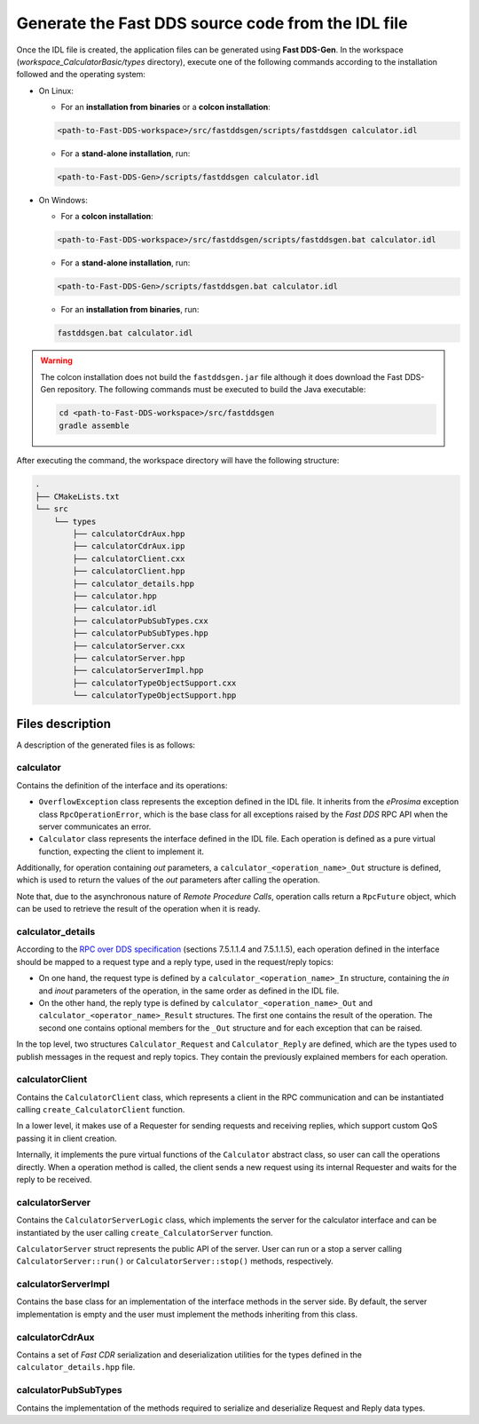 .. _fastddsgen_rpc_calculator_basic_app_code_generation:

Generate the Fast DDS source code from the IDL file
---------------------------------------------------

Once the IDL file is created, the application files can be generated using **Fast DDS-Gen**.
In the workspace (*workspace_CalculatorBasic/types* directory), execute one of the following commands according to the
installation followed and the operating system:

* On Linux:

  - For an **installation from binaries** or a **colcon installation**:

  .. code:: bash

      <path-to-Fast-DDS-workspace>/src/fastddsgen/scripts/fastddsgen calculator.idl

  - For a **stand-alone installation**, run:

  .. code:: bash

      <path-to-Fast-DDS-Gen>/scripts/fastddsgen calculator.idl

* On Windows:

  - For a **colcon installation**:

  .. code:: winbatch

      <path-to-Fast-DDS-workspace>/src/fastddsgen/scripts/fastddsgen.bat calculator.idl

  - For a **stand-alone installation**, run:

  .. code:: winbatch

      <path-to-Fast-DDS-Gen>/scripts/fastddsgen.bat calculator.idl

  - For an **installation from binaries**, run:

  .. code:: winbatch

      fastddsgen.bat calculator.idl

.. warning::

    The colcon installation does not build the ``fastddsgen.jar`` file although it does download the Fast DDS-Gen
    repository. The following commands must be executed to build the Java executable:

    .. code-block:: bash

        cd <path-to-Fast-DDS-workspace>/src/fastddsgen
        gradle assemble

After executing the command, the workspace directory will have the following structure:

.. code-block:: shell-session

  .
  ├── CMakeLists.txt
  └── src
      └── types
          ├── calculatorCdrAux.hpp
          ├── calculatorCdrAux.ipp
          ├── calculatorClient.cxx
          ├── calculatorClient.hpp
          ├── calculator_details.hpp
          ├── calculator.hpp
          ├── calculator.idl
          ├── calculatorPubSubTypes.cxx
          ├── calculatorPubSubTypes.hpp
          ├── calculatorServer.cxx
          ├── calculatorServer.hpp
          ├── calculatorServerImpl.hpp
          ├── calculatorTypeObjectSupport.cxx
          └── calculatorTypeObjectSupport.hpp

.. _fastddsgen_rpc_code_generation_basic_example_files_description:

Files description
^^^^^^^^^^^^^^^^^

A description of the generated files is as follows:

calculator
""""""""""

Contains the definition of the interface and its operations:

* ``OverflowException`` class represents the exception defined in the IDL file. It inherits
  from the *eProsima* exception class ``RpcOperationError``, which is
  the base class for all exceptions raised by the *Fast DDS* RPC API when the server communicates an error.

* ``Calculator`` class represents the interface defined in the IDL file. Each operation is defined as
  a pure virtual function, expecting the client to implement it.

Additionally, for operation containing *out* parameters, a ``calculator_<operation_name>_Out`` structure is defined,
which is used to return the values of the *out* parameters after calling the operation.

Note that, due to the asynchronous nature of *Remote Procedure Calls*, operation calls return a
``RpcFuture`` object, which can be used to retrieve the result of the operation when it is ready.

calculator_details
""""""""""""""""""

According to the
`RPC over DDS specification <https://www.omg.org/spec/DDS-RPC/1.0/PDF>`_ (sections 7.5.1.1.4 and 7.5.1.1.5),
each operation defined in the interface should be mapped to a request type and a reply type,
used in the request/reply topics:

* On one hand, the request type is defined by a ``calculator_<operation_name>_In`` structure,
  containing the *in* and *inout*
  parameters of the operation, in the same order as defined in the IDL file.

* On the other hand, the reply type is defined by ``calculator_<operation_name>_Out``
  and ``calculator_<operator_name>_Result`` structures.
  The first one contains the result of the operation.
  The second one contains optional members for the ``_Out`` structure and for each exception that
  can be raised.

In the top level, two structures ``Calculator_Request`` and ``Calculator_Reply`` are defined,
which are the types used to publish messages in the request and reply topics.
They contain the previously explained members for each operation.

calculatorClient
""""""""""""""""

Contains the ``CalculatorClient`` class,
which represents a client in the RPC communication and can be instantiated
calling ``create_CalculatorClient`` function.

In a lower level, it makes use of a Requester for sending requests and receiving replies,
which support custom QoS passing it in client creation.

Internally, it implements the pure virtual functions of the
``Calculator`` abstract class, so user can call the operations directly. When a operation method is called,
the client sends a new request using its internal Requester and waits for the reply to be received.

calculatorServer
""""""""""""""""

Contains the ``CalculatorServerLogic`` class, which implements the server for the calculator interface and
can be instantiated by the user calling ``create_CalculatorServer`` function.

``CalculatorServer`` struct represents the public API of the server. User can run or a stop a server calling
``CalculatorServer::run()`` or ``CalculatorServer::stop()`` methods, respectively.

calculatorServerImpl
""""""""""""""""""""

Contains the base class for an implementation of the interface methods in the server side.
By default, the server implementation is empty and the user must implement the methods inheriting
from this class.

calculatorCdrAux
""""""""""""""""

Contains a set of *Fast CDR* serialization
and deserialization utilities for the types defined in the ``calculator_details.hpp`` file.

calculatorPubSubTypes
"""""""""""""""""""""

Contains the implementation of the methods
required to serialize and deserialize Request and Reply data types.
